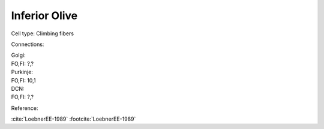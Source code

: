 **************
Inferior Olive
**************


Cell type: Climbing fibers

Connections:

| Golgi:
| FO,FI: ?,?

| Purkinje:
| FO,FI: 10,1

| DCN:
| FO,FI: ?,?

Reference:  

:cite:`LoebnerEE-1989` :footcite:`LoebnerEE-1989`
